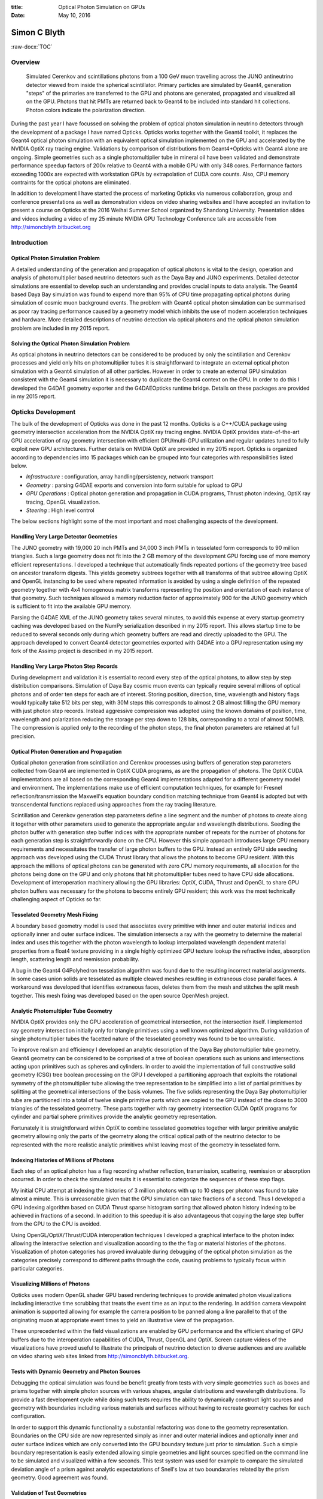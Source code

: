 :title: Optical Photon Simulation on GPUs
:date: May 10, 2016

.. role:: raw-html(raw)
   :format: html

.. role:: raw-latex(raw)
   :format: latex

.. role:: raw-docx(raw)
   :format: docx



##############
Simon C Blyth
##############

:raw-docx:`TOC`

Overview
=======================

.. figure:: env/graphics/ggeoview/jpmt-inside-wide_crop_half.png 

   Simulated Cerenkov and scintillations photons from a 100 GeV muon travelling 
   across the JUNO antineutrino detector viewed from inside the spherical scintillator.
   Primary particles are simulated by Geant4, generation "steps" of the primaries 
   are transferred to the GPU and photons are generated, propagated and visualized 
   all on the GPU. Photons that hit PMTs
   are returned back to Geant4 to be included into standard hit collections. 
   Photon colors indicate the polarization direction. 


During the past year I have focussed on solving the 
problem of optical photon simulation in neutrino detectors 
through the development of a package I have named Opticks.
Opticks works together with the Geant4 toolkit, it replaces 
the Geant4 optical photon simulation with an equivalent optical 
simulation implemented on the GPU and accelerated by the NVIDIA OptiX ray tracing engine.
Validations by comparison of distributions from Geant4+Opticks with Geant4 alone are ongoing. 
Simple geometries such as a single photomultiplier tube in mineral oil have been validated 
and demonstrate performance speedup factors of 200x relative to Geant4 with a mobile GPU 
with only 348 cores. Performance factors exceeding 1000x are expected 
with workstation GPUs by extrapolation of CUDA core counts.
Also, CPU memory contraints for the optical photons are eliminated.

In addition to development I have started the process of marketing 
Opticks via numerous collaboration, group and conference presentations
as well as demonstration videos on video sharing websites
and I have accepted an invitation to present a course on Opticks
at the 2016 Weihai Summer School organized by Shandong University.
Presentation slides and videos including a video of my 25 minute NVIDIA 
GPU Technology Conference talk are accessible from http://simoncblyth.bitbucket.org


Introduction
======================================

Optical Photon Simulation Problem
-----------------------------------

A detailed understanding of the generation and propagation of optical photons
is vital to the design, operation and analysis of photomultiplier based neutrino detectors 
such as the Daya Bay and JUNO experiments.
Detailed detector simulations are essential to develop such an understanding
and provides crucial inputs to data analysis.  
The Geant4 based Daya Bay simulation was found to expend more than 
95% of CPU time propagating optical photons during simulation of cosmic
muon background events.
The problem with Geant4 optical photon simulation can be summarised as
poor ray tracing performance caused by a geometry model 
which inhibits the use of modern acceleration techniques and hardware.
More detailed descriptions of neutrino detection via optical photons
and the optical photon simulation problem are included in my 2015 report.

Solving the Optical Photon Simulation Problem
-----------------------------------------------

As optical photons in neutrino detectors can be considered 
to be produced by only the scintillation and Cerenkov processes
and yield only hits on photomultiplier tubes it is straightforward 
to integrate an external optical photon simulation with a Geant4 simulation 
of all other particles.
However in order to create an external GPU simulation consistent with 
the Geant4 simulation it is necessary to duplicate the Geant4 context on the GPU.  
In order to do this I developed the G4DAE geometry exporter and
the G4DAEOpticks runtime bridge.  Details on these packages are provided
in my 2015 report. 


Opticks Development
===========================

The bulk of the development of Opticks was done in the past 12 months. 
Opticks is a C++/CUDA package using geometry intersection acceleration from the NVIDIA OptiX ray tracing engine. 
NVIDIA OptiX provides state-of-the-art GPU acceleration of ray geometry intersection 
with efficient GPU/multi-GPU utilization and regular updates tuned to fully exploit new GPU architectures.
Further details on NVIDIA OptiX are provided in my 2015 report.
Opticks is organized according to dependencies into 15 packages
which can be grouped into four categories with responsibilities listed below.

* *Infrastructure* : configuration, array handling/persistency, network transport
* *Geometry* : parsing G4DAE exports and conversion into form suitable for upload to GPU 
* *GPU Operations* : Optical photon generation and propagation in CUDA programs, Thrust photon indexing, OptiX ray tracing, OpenGL visualization.
* *Steering* : High level control 

The below sections highlight some of the most important and most challenging aspects of the development.


Handling Very Large Detector Geometries
-----------------------------------------

The JUNO geometry with 19,000 20 inch PMTs and 34,000 3 inch PMTs
in tesselated form corresponds to 90 million triangles.
Such a large geometry does not fit into the 2 GB memory of the 
development GPU forcing use of more memory efficient representations.
I developed a technique that automatically finds repeated portions 
of the geometry tree based on ancestor transform digests. This 
yields geometry subtrees together with all transforms of that subtree allowing 
OptiX and OpenGL instancing to be used where repeated information 
is avoided by using a single definition of the repeated geometry together with 
4x4 homogenous matrix transforms representing the position and orientation 
of each instance of that geometry. 
Such techniques allowed a memory reduction factor of approximately 900 
for the JUNO geometry which is sufficient to fit into the available GPU memory.

Parsing the G4DAE XML of the JUNO geometry takes several minutes, 
to avoid this expense at every startup geometry caching was developed 
based on the NumPy serialization described in my 2015 report.  
This allows startup time to be reduced to several seconds 
only during which geometry buffers are read and directly uploaded to the GPU.
The approach developed to convert Geant4 detector geometries 
exported with G4DAE into a GPU representation using my fork of the Assimp project 
is described in my 2015 report.


Handling Very Large Photon Step Records
-----------------------------------------

During development and validation it is essential to record every step of the optical photons,
to allow step by step distribution comparisons. 
Simulation of Daya Bay cosmic muon events can typically 
require several millions of optical photons and of order ten steps for each are 
of interest. Storing position, direction, time, wavelength and history flags would typically 
take 512 bits per step, with 30M steps this corresponds to almost 2 GB almost filling the
GPU memory with just photon step records.
Instead aggressive compression was adopted using the known domains of position, time, wavelength and polarization
reducing the storage per step down to 128 bits, corresponding to a total of almost 500MB. 
The compression is applied only to the recording of the photon steps, the final photon parameters 
are retained at full precision.


Optical Photon Generation and Propagation 
------------------------------------------

Optical photon generation from scintillation and Cerenkov processes 
using buffers of generation step parameters collected from Geant4 
are implemented in OptiX CUDA programs, as are the propagation of photons. 
The OptiX CUDA implementations are all based on the corresponding Geant4 implementations
adapted for a different geometry model and environment. The implementations make 
use of efficient computation techniques, for example 
for Fresnel reflection/transmission the Maxwell's equation boundary condition
matching technique from Geant4 is adopted but with transcendental functions replaced 
using approaches from the ray tracing literature.

Scintillation and Cerenkov generation step parameters define a line segment and
the number of photons to create along it together with other parameters used
to generate the appropriate angular and wavelength distributions.   
Seeding the photon buffer with generation step buffer indices with the 
appropriate number of repeats for the number of photons for each generation step 
is straightforwardly done on the CPU.
However this simple approach introduces large CPU memory requirements and necessitates the transfer
of large photon buffers to the GPU. Instead an entirely GPU side seeding approach was developed 
using the CUDA Thrust library that allows the photons to become GPU resident.
With this approach the millions of optical photons can be generated with zero CPU memory requirements, all
allocation for the photons being done on the GPU and only photons that hit photomultiplier tubes need to 
have CPU side allocations. Development of interoperation machinery allowing the GPU libraries: OptiX, CUDA, Thrust and OpenGL to 
share GPU photon buffers was necessary for the photons to become entirely GPU resident; 
this work was the most technically challenging aspect of Opticks so far.


Tesselated Geometry Mesh Fixing
--------------------------------

A boundary based geometry model is used that associates every primitive 
with inner and outer material indices and optionally inner and outer surface indices. 
The simulation intersects a ray with the geometry to determine the material index 
and uses this together with the photon wavelength to lookup interpolated wavelength 
dependent material properties from a float4 texture providing in a single 
highly optimized GPU texture lookup the refractive index, 
absorption length, scattering length and reemission probability.

A bug in the Geant4 G4Polyhedron tesselation algorithm was found due to 
the resulting incorrect material assignments. In some cases union solids are tesselated
as multiple cleaved meshes resulting in extraneous close parallel faces. 
A workaround was developed that identifies extraneous faces, deletes them from the mesh 
and stitches the split mesh together. This mesh fixing was developed 
based on the open source OpenMesh project.

Analytic Photomultipler Tube Geometry 
---------------------------------------

NVIDIA OptiX provides only the GPU acceleration of geometrical intersection, not the 
intersection itself. I implemented ray geometry intersection initially 
only for triangle primitives using a well known optimized algorithm.
During validation of single photomultiplier tubes the facetted nature of the tesselated geometry 
was found to be too unrealistic. 
 
To improve realism and efficiency I developed an analytic description of the Daya Bay photomultiplier
tube geometry. Geant4 geometry can be considered to be comprised of a tree of boolean operations 
such as unions and intersections acting upon primitives such as spheres and cylinders. 
In order to avoid the implementation of full constructive solid geometry (CSG) tree boolean processing on the GPU 
I developed a partitioning approach that exploits the rotational symmetry of the photomultiplier tube allowing the 
tree representation to be simplified into a list of partial primitives by splitting at the geometrical intersections 
of the basis volumes. The five solids representing the Daya Bay photomultiplier tube are partitioned into 
a total of twelve single primitive parts which are copied to the GPU instead of the close to 3000 triangles of the 
tesselated geometry. These parts together with ray geometry intersection CUDA OptiX programs for cylinder and partial sphere primitives 
provide the analytic geometry representation.

Fortunately it is straightforward within OptiX to combine tesselated geometries together with larger primitive analytic geometry allowing 
only the parts of the geometry along the critical optical path of the neutrino detector to be represented with the more realistic analytic 
primitives whilst leaving most of the geometry in tesselated form.  


Indexing Histories of Millions of Photons
-------------------------------------------------

Each step of an optical photon has a flag recording whether reflection, 
transmission, scattering, reemission or absorption occurred.
In order to check the simulated results it is essential to categorize the sequences 
of these step flags.

My initial CPU attempt at indexing the histories of 3 million 
photons with up to 10 steps per photon was found to take almost a minute.
This is unreasonable given that the GPU simulation can take fractions of a second.
Thus I developed a GPU indexing algorithm based on CUDA Thrust sparse histogram sorting 
that allowed photon history indexing to be achieved in fractions of a second.  
In addition to this speedup it is also advantageous that copying the large step buffer 
from the GPU to the CPU is avoided. 

Using OpenGL/OptiX/Thrust/CUDA interoperation techniques I developed
a graphical interface to the photon index allowing the interactive selection and visualization 
according to the the flag or material histories of the photons. 
Visualization of photon categories has proved invaluable during debugging of the optical photon simulation 
as the categories precisely correspond to different paths through the code, causing 
problems to typically focus within particular categories. 

Visualizing Millions of Photons
--------------------------------

Opticks uses modern OpenGL shader GPU based rendering techniques 
to provide animated photon visualizations including interactive 
time scrubbing that treats the event time as an input to the rendering. 
In addition camera viewpoint animation is supported allowing for example
the camera position to be panned along a line parallel to that of the 
originating muon at appropriate event times to yield an illustrative view of
the propagation. 

These unprecedented within the field visualizations are enabled by GPU performance 
and the efficient sharing of GPU buffers due to the interoperation capabilities of 
CUDA, Thrust, OpenGL and OptiX.
Screen capture videos of the visualizations have proved useful 
to illustrate the principals of neutrino detection to diverse
audiences and are available on video sharing web sites linked from 
http://simoncblyth.bitbucket.org.


Tests with Dynamic Geometry and Photon Sources 
------------------------------------------------

Debugging the optical simulation was found be benefit greatly 
from tests with very simple geometries such as boxes and prisms together
with simple photon sources with various shapes, angular distributions and wavelength distributions. 
To provide a fast development cycle while doing such tests requires 
the ability to dynamically construct light sources and geometry with boundaries including various 
materials and surfaces without having to recreate geometry caches for each configuration.

In order to support this dynamic functionality a substantial refactoring was done
to the geometry representation. Boundaries on the CPU side are now represented simply 
as inner and outer material indices and optionally inner and outer surface indices 
which are only converted into the GPU boundary texture just prior to simulation.
Such a simple boundary representation is easily extended allowing 
simple geometries and light sources specified on the command line to be simulated and visualized 
within a few seconds.
This test system was used for example to compare the simulated deviation angle of a prism against
analytic expectatations of Snell's law at two boundararies related by the prism geometry. Good agreement
was found.  

Validation of Test Geometries
----------------------------------

.. figure:: env/numerics/npy/rainbow_cfg4_1_reduced.png

   Opticks/Geant4 comparison of the distribution of deviation angles(degrees) 
   of 1M parallel monochromatic photons incident on a spherical droplet of water.
   The numbered bands show expectations of the first 11 rainbows angles across the visible range.    
   As indicated by the chi-squared lower plot, good agreement is achieved.
   The Opticks simulation took 0.25s, the Geant4 simulation 50s on Macbook Pro laptop 
   with mobile GPU.  Performance on workstation machines with multiple GPUs
   has been shown to be a further 20x faster than with a mobile GPU leading to 
   expected Opticks performance greater than 1000x Geant4.


The Opticks CfG4 package was implemented to provide comparisons of Opticks simulation results 
with Geant4 using simple test geometries and light sources specified on the command line. 
Geant4 particle generators and geometries including materials and surfaces are constructed from the GPU geometry cache
configured by the same command line arguments as Opticks. 
A Geant4 photon step recorder was implemented that collects the Geant4 photon step informatin within Opticks format buffers, 
allowing Opticks visualization and analysis tools to be used on the Geant4 simulated events 
in exactly the same manner as the Opticks simulated events. 

Initial validations are done by comparing photon counts within each history sequence categories and material
sequence categories.  Subsequently chi-squared comparisons of all photon distributions such as position, time, direction, polarization and wavelength 
at every step of the propagation within each of the sequence categories are made.
Such segmented comparisons were found to rapidly identify problems as the categories correspond 
to distinct paths through the simulation implementation.

A single spherical droplet of water illuminated by a circular beam of parallel photons yields caustic
enhancements at particular deviation angles that correspond to the multiple orders of rainbows
that arise according to the number of reflections inside the droplet. Excellent agreement between Opticks and
Geant4 were achieved and the deviation angles matched analytic expectations for the rainbow angles. 

Using the analytic photomultiplier geometry description described above has enabled excellent 
agreement to be achieved between Opticks and Geant4 for the test geometry of a single photomultiplier
tube within a box of mineral oil illuminated by a circular beam of parallel photons.


.. figure:: env/numerics/npy/PmtInBox_TOBTSD_xyzt.png
    
    Opticks/Geant4 comparison of photon position and time distributions for 
    single Daya Bay photomultiplier tube within a box of mineral oil geometry 
    illuminated by circular beam of photons. Only the category of an single boundary 
    transmit prior to detection is shown.
    As indicated by the chi-squared lower plot, good agreement is achieved. 
    Chi-squared comparisons of all photon distributions of the 25 most frequently 
    occuring categories all give good agreement.



Opticks Integration with Geant4
===================================

Integration of G4DAE Geometry Exporter with Geant4 
-----------------------------------------------------

At the 19th Geant4 Collaboration Meeting in September 2014, 
the Geant4 Collaboration accepted my proposal to contribute the G4DAE exporter
to the 2015 Geant4 release.  However during 2015 my ongoing Opticks validation 
effort revealed several bugs in the exported Daya Bay geometry, 
including the cleaved meshes issue described above and 
some missing optical surfaces that requires further investigation.

In retrospect it is clear that the only way to validate an exported geometry is to be able to 
validate simulations within that geometry by comparison with originals. Thus I have deferred
the integration of the G4DAE geometry exporter with Geant4 until after Opticks simulation 
validation has reached a mature state.

Interfacing Opticks with Geant4
---------------------------------

Following my presentation on Opticks at NVIDIA's GPU Technology Conference
some of the Geant4 developers from the Stanford Linear Accelerator Center (SLAC) 
expressed an interest in how Opticks might be integrated with Geant4.
Discussion of approaches to take are ongoing.

The current G4DAEOpticks interface was developed prior to the development of Opticks 
and uses a message queue to communicate between a python process and the Geant4 process.
Although this approach can still be used with Opticks the C++ implementation of Opticks 
allows a simpler single process approach to be investigated.


Opticks Distribution and Marketing 
=====================================

Opticks provides unprecedented optical photon simulation performance making 
the time to simulate optical photons effectively zero compared to other
processing with the additional benefit of zero CPU memory requirements for the optical photons. 
Opticks can greatly benefit any physics experiment with a simulation limited by optical photons.

The primary marketing objective is to bring the above message to the simulation 
groups of the majority of the worlds large photomultipler based experiments 
in a way that causes them to test Opticks with their geometries.
A targetted approach to contact simulation groups beyond Daya Bay and JUNO 
will be appropriate once validations are mature and the installation and usage path 
for initial users has been prepared and tested. Physicists associated with several experiments 
have already expressed an interest in Opticks, namely EXO (Enriched Xenon Observatory), 
Lake Baikal GVD (Gigaton Volume Detector) and MiniBooNE (Mini Booster Neutrino Experiment).

A secondary objective is to raise awareness of the usefulness of GPU techniques 
within the field, and to contribute to education and outreach regarding 
neutrino detectors to a wide audience. Opticks visualizations are especially helpful 
for young researchers in neutrino experiments. 
To this end I have dedicated significant time to the preparation of 
collaboration talks, conference talks and creation of outreach 
materials such as the videos described above. 

In order to prepare the installation and usage path for Opticks users 
I have developed a standard CMake based cross platform build infrastructure
that is intended to make getting, building and installing Opticks straightforward.
Also I have started to prepare migration of the Opticks software to a dedicated bitbucket 
repository website to manage the code, documentation and issue tracking.

Full Opticks simulation functionality requires a machine with a recent NVIDIA GPU 
due to the dependency on CUDA, Thrust and OptiX.  However the OpenGL visualization 
part of Opticks can be used on a much wider class of machines.  To widen the
applicability of Opticks a layered dependency refactoring has been done 
to allow installation of a visualization only variant of Opticks 
that is able to load photon propagations that have been created 
and saved on CUDA capable machines. This is particularly 
relevant within an educational and outreach context 
where CUDA capable machines are likely to remain rare.


Marketing Activities 
--------------------

Slides and some videos of the presentations below are accessible from http://simoncblyth.bitbucket.org.

**Planned**

* 19-21 July 2016, Particle Physics Summer School, Weihai, Organized by Shandong University. :raw-latex:`\newline` 
  *Opticks : Optical Photon Simulation for Particle Physics with NVIDIA OptiX* :raw-latex:`\newline`
  Invited course on Opticks, including 90 minute lecture and two 90 minute tutorial sessions 

* 16th May, 2016, Leung Center for Cosmology and Particle Astrophysics (LeCosPA) Seminar, National Taiwan University, Taipei. :raw-latex:`\newline`
  *Opticks : Optical Photon Simulation for Particle Physics with NVIDIA OptiX* :raw-latex:`\newline`
  Invited seminar.

**During the past 12 months**

* April 2016, NVIDIA's GTC (GPU Technology Conference), San Jose, California. :raw-latex:`\newline`
  *Opticks : Optical Photon Simulation for Particle Physics with NVIDIA OptiX* :raw-latex:`\newline`
  Invited conference talk on Opticks to a diverse audience 
  including several SLAC Geant4 developers and medical physics Geant4 developers.

* April 2016, Shared Opticks simulation animation to YouTube and YouKu video sharing sites. :raw-latex:`\newline`
  *Opticks GTC 001* :raw-latex:`\newline` 
  A total of 239 views have been logged over 5 weeks. 

* March 2016, Daya Bay Collaboration Meeting, IHEP, Beijing. :raw-latex:`\newline`
  *Opticks : GPU Optical Photon Simulation* :raw-latex:`\newline`
  Update to Daya Bay Collaboration, including single PMT validation

* Jan 2016, PSROC Meeting, SYSU, Kaoshiung, Taiwan. :raw-latex:`\newline`
  *Opticks : GPU Optical Photon Simulation* :raw-latex:`\newline`
  Same ground as Xiamen talk, but aiming at more diverse audience
 
* Jan 2016, JUNO Meeting, Xiamen University. :raw-latex:`\newline`
  *Opticks : GPU Optical Photon Simulation* :raw-latex:`\newline`
  Progress report on handling JUNO geometry and beginning validations.

* July 2015, JUNO Collaboration Meeting, IHEP, Beijing.  :raw-latex:`\newline`
  *Optical Photon Simulation with NVIDIA OptiX.* :raw-latex:`\newline`
  Introduced JUNO Collaboration to Opticks and NVIDIA OptiX.

**Important Earlier Activities**

* September 2014, 19th Geant4 Collaboration Meeting, Okinawa. :raw-latex:`\newline`
  *G4DAE : Export Geant4 Geometry to COLLADA/DAE XML files* :raw-latex:`\newline`
  Invited guest talk to the Geant4 Collaboration introducing geometry exporter.


Future Plans 
===========================

Validation of Full Geometries
------------------------------

As the simulation is expanded to include more of the Daya Bay and JUNO geometries 
additional details of the Geant4 optical physics simulation and the detector geometry 
will need to be worked on in order to achieve a match between Opticks and Geant4.

These details include handling dielectric-metal boundaries
and non-specular reflection and also dealing with detector customizations
to the optical photon simulation such as the Daya Bay handling of it's ESR (Enhanced Specular Reflector) 
mirrors. Also the currently tesselated Daya Bay Inner Acrylic Vessel (IAV) and Outer Acrylic Vessel (OAV)
need to be replaced by an analytic geometry.

Attracting Users and Developers
--------------------------------------

Opticks was conceived and has so far been developed almost entirely by myself. 
Although there have been several expressions of interest to help with Opticks 
by JUNO colleagues the steep learning requirements have so far prevented 
any substantial contributions.  

In order to ensure the survival of Opticks it is vital to attract users and developers.
Beyond the technical aspects of installation scripts and a dedicated Opticks website,
documentation and tutorial materials need to be prepared that cover 
user and developer tasks. For example users need to be able to 
work with an existing detector setup whereas developers need to be able to adapt
Opticks to work with a new geometry.

Preparations for the planned Opticks course at the Weihai Summer school will 
entail development of user level documentation and tutorials.

Moving Into Production 
------------------------

The IHEP group plan to setup a cluster of GPU workstations 
that hopefully can be used to develop and test production 
running of Opticks + Geant4. Creating large Monte Carlo samples 
for validation and use by analysis groups
will require working closely with the Monte Carlo Production 
groups of the Daya Bay and JUNO Collaborations.


Conclusion 
============

Opticks provides unprecedented optical photon simulation performance making 
the time to simulate optical photons effectively zero compared to other
processing with the additional benefit of zero CPU memory requirements for the optical photons. 

The strategy of adopting NVIDIA OptiX acceleration provides the performance
thanks to the massive parallelism that OptiX makes accessible.
Due to the active support and ongoing improvements to NVIDIA OptiX 
the performance of Opticks with future GPU architectures looks to be 
assured. Adopting OptiX however has entailed substantial and ongoing costs of porting  
the Geant4 optical physics and especially with bringing the geometry to the GPU. 

Beyond validation of full geometries the major focus 
of the year ahead is bringing this work into production usage first within 
the Daya Bay and JUNO Collaborations and then expanding marketing 
efforts to encourage adoption of Opticks by other photomultipler based 
particle physics experiments. Once validations of full geometries have been 
established preparation of a technical paper describing Opticks 
would be appropriate. 


Other Work
=============

Daya Bay Infrastructure 
-------------------------

Most of the software infrastructure systems I have developed or integrated over the past years 
remain in continuous operation with multiple processes running around the clock 
at the main Daya Bay institutions, monitoring every database update 
and every change to the Daya Bay software, performing software builds and tests 
and notifying experts of failure conditions. 

My responsibilities include:

* software infrastructure (Trac and SVN servers)
* offline database (management, operating procedures, software interfaces)
* online slow control database (monitoring and "scraping" from online to offline)

Occasional urgent requests for help with development of custom scripts, 
or with the usage of tools I developed are the most time consuming aspects of these responsibilities. 
Unfortunately a HKU colleague that had taken on support responsibilities regarding 
the Software Infrastructure and testing system has left his position, so some additional 
support requirements are expected in the year ahead.


